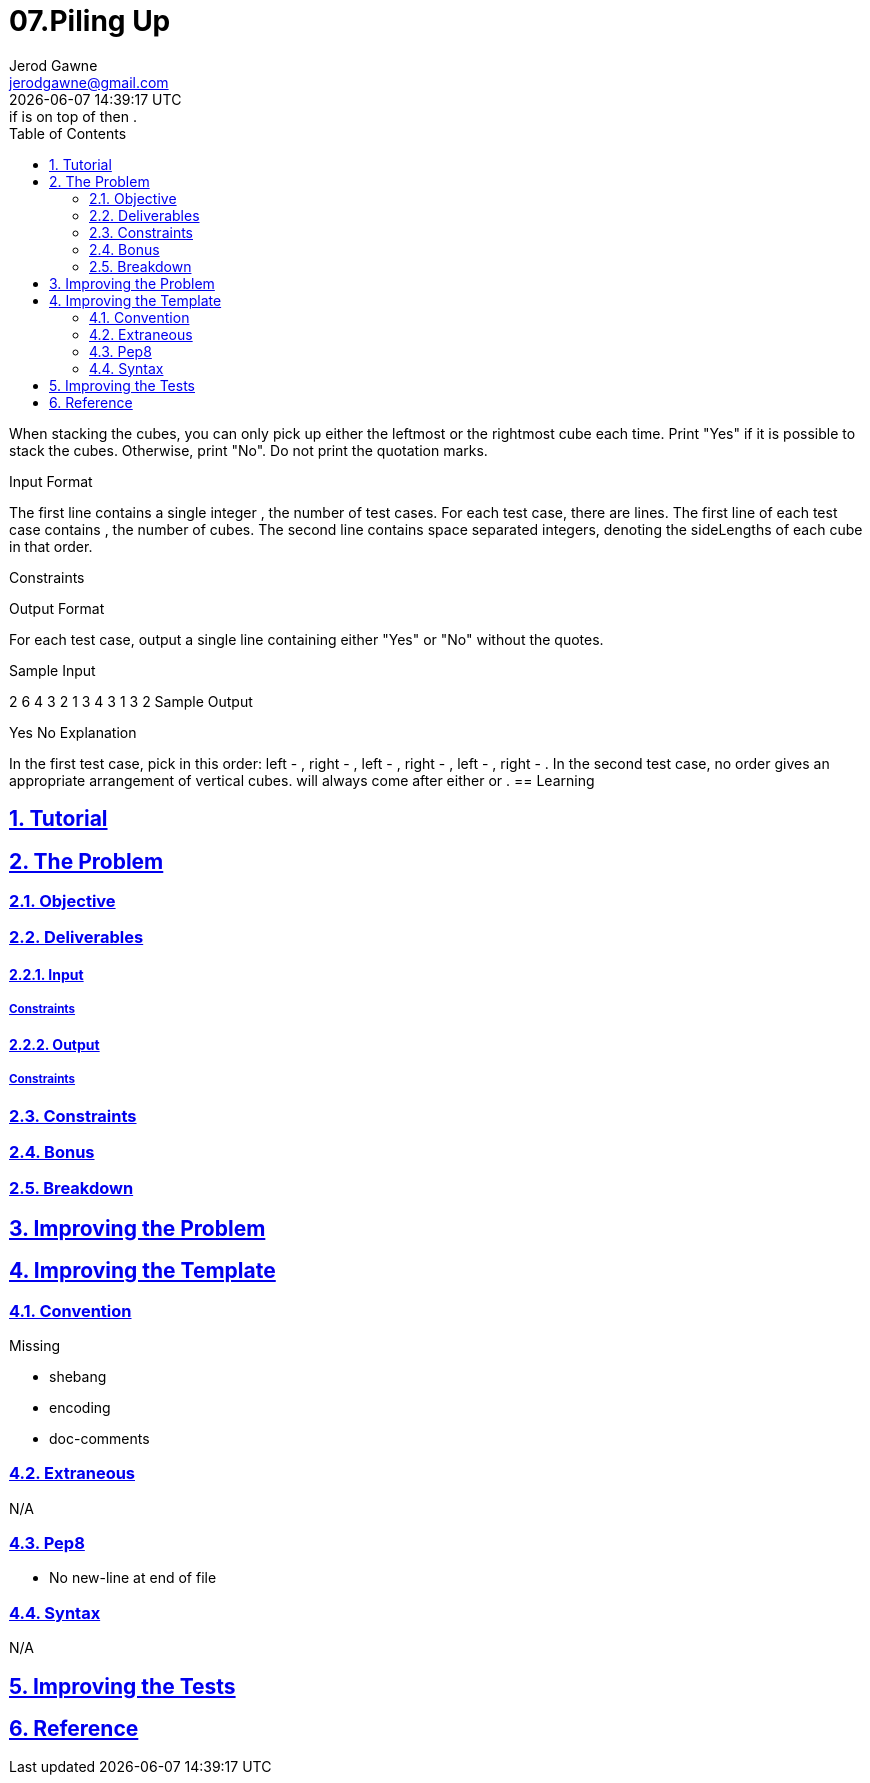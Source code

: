 :author: Jerod Gawne
:email: jerodgawne@gmail.com
:docdate: February 03, 2020
:revdate: {docdatetime}
:src-uri: https://github.com/jerodg/hackerrank

:difficulty: medium
:time-complexity: medium
:required-knowledge: collections
:solution-variability: moderate
:score: 50
:keywords: python, {required-knowledge}
:summary:

:doctype: article
:sectanchors:
:sectlinks:
:sectnums:
:toc:
:source-highlighter: rouge
:listing-caption: Listing

= 07.Piling Up
{summary}
There is a horizontal row of  cubes. The length of each cube is given. You need to create a new vertical pile of cubes. The new pile should follow these directions: if  is on top of  then .

When stacking the cubes, you can only pick up either the leftmost or the rightmost cube each time. Print "Yes" if it is possible to stack the cubes. Otherwise, print "No". Do not print the quotation marks.

Input Format

The first line contains a single integer , the number of test cases.
For each test case, there are  lines.
The first line of each test case contains , the number of cubes.
The second line contains  space separated integers, denoting the sideLengths of each cube in that order.

Constraints



Output Format

For each test case, output a single line containing either "Yes" or "No" without the quotes.

Sample Input

2
6
4 3 2 1 3 4
3
1 3 2
Sample Output

Yes
No
Explanation

In the first test case, pick in this order: left - , right - , left - , right - , left - , right - .
In the second test case, no order gives an appropriate arrangement of vertical cubes.  will always come after either  or .
== Learning

== Tutorial
// todo: tutorial

== The Problem
// todo: state as agile story
=== Objective
=== Deliverables
==== Input
===== Constraints
==== Output
===== Constraints
=== Constraints
=== Bonus
=== Breakdown

== Improving the Problem
// todo: improving the problem

== Improving the Template
=== Convention
.Missing
* shebang
* encoding
* doc-comments

=== Extraneous
N/A

=== Pep8
* No new-line at end of file

=== Syntax
N/A

== Improving the Tests
// todo: improving the tests

== Reference
